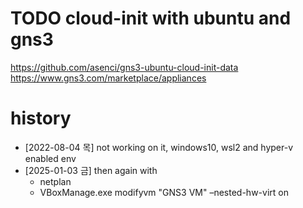 * TODO cloud-init with ubuntu and gns3

https://github.com/asenci/gns3-ubuntu-cloud-init-data
https://www.gns3.com/marketplace/appliances

* history

- [2022-08-04 목] not working on it, windows10, wsl2 and hyper-v enabled env
- [2025-01-03 금] then again with
  - netplan
  - VBoxManage.exe modifyvm "GNS3 VM" --nested-hw-virt on
